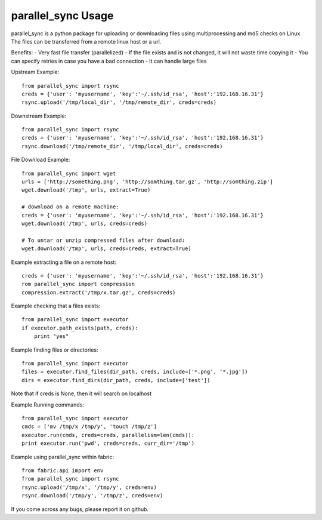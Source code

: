 parallel_sync Usage
==========

parallel_sync is a python package for uploading or downloading files using multiprocessing and md5 checks on Linux.
The files can be transferred from a remote linux host or a url.

Benefits:
- Very fast file transfer (parallelized)
- If the file exists and is not changed, it will not waste time copying it
- You can specify retries in case you have a bad connection
- It can handle large files

Upstream Example:
::
    from parallel_sync import rsync
    creds = {'user': 'myusername', 'key':'~/.ssh/id_rsa', 'host':'192.168.16.31'}
    rsync.upload('/tmp/local_dir', '/tmp/remote_dir', creds=creds)

Downstream Example:
::
    from parallel_sync import rsync
    creds = {'user': 'myusername', 'key':'~/.ssh/id_rsa', 'host':'192.168.16.31'}
    rsync.download('/tmp/remote_dir', '/tmp/local_dir', creds=creds)


File Download Example:
::
    from parallel_sync import wget
    urls = ['http://something.png', 'http://somthing.tar.gz', 'http://somthing.zip']
    wget.download('/tmp', urls, extract=True)

    # download on a remote machine:
    creds = {'user': 'myusername', 'key':'~/.ssh/id_rsa', 'host':'192.168.16.31'}
    wget.download('/tmp', urls, creds=creds)

    # To untar or unzip compressed files after download:
    wget.download('/tmp', urls, creds=creds, extract=True)


Example extracting a file on a remote host:
::
    creds = {'user': 'myusername', 'key':'~/.ssh/id_rsa', 'host':'192.168.16.31'}
    rom parallel_sync import compression
    compression.extract('/tmp/x.tar.gz', creds=creds)


Example checking that a files exists:
::
    from parallel_sync import executor
    if executor.path_exists(path, creds):
        print "yes"


Example finding files or directories:
::
    from parallel_sync import executor
    files = executor.find_files(dir_path, creds, include=['*.png', '*.jpg'])
    dirs = executor.find_dirs(dir_path, creds, include=['test'])

Note that if creds is None, then it will search on localhost


Example Running commands:
::
    from parallel_sync import executor
    cmds = ['mv /tmp/x /tmp/y', 'touch /tmp/z']
    executor.run(cmds, creds=creds, parallelism=len(cmds)):
    print executor.run('pwd', creds=creds, curr_dir='/tmp')


Example using parallel_sync within fabric:
::
    from fabric.api import env
    from parallel_sync import rsync
    rsync.upload('/tmp/x', '/tmp/y', creds=env)
    rsync.download('/tmp/y', '/tmp/z', creds=env)



If you come across any bugs, please report it on github.

